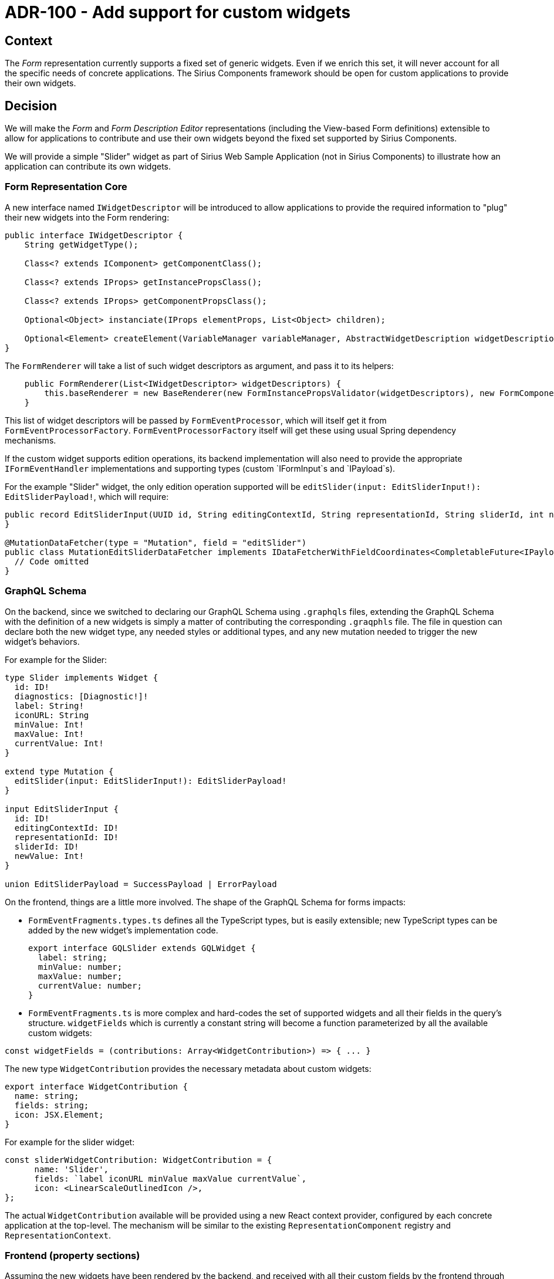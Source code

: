 = ADR-100 - Add support for custom widgets

== Context

The _Form_ representation currently supports a fixed set of generic widgets.
Even if we enrich this set, it will never account for all the specific needs of concrete applications.
The Sirius Components framework should be open for custom applications to provide their own widgets.

== Decision

We will make the _Form_ and _Form Description Editor_ representations (including the View-based Form definitions) extensible to allow for applications to contribute and use their own widgets beyond the fixed set supported by Sirius Components.

We will provide a simple "Slider" widget as part of Sirius Web Sample Application (not in Sirius Components) to illustrate how an application can contribute its own widgets.

[#core]
=== Form Representation Core

A new interface named `IWidgetDescriptor` will be introduced to allow applications to provide the required information to "plug" their new widgets into the Form rendering:

```java
public interface IWidgetDescriptor {
    String getWidgetType();

    Class<? extends IComponent> getComponentClass();

    Class<? extends IProps> getInstancePropsClass();

    Class<? extends IProps> getComponentPropsClass();

    Optional<Object> instanciate(IProps elementProps, List<Object> children);

    Optional<Element> createElement(VariableManager variableManager, AbstractWidgetDescription widgetDescription);
}
```

The `FormRenderer` will take a list of such widget descriptors as argument, and pass it to its helpers:

```java
    public FormRenderer(List<IWidgetDescriptor> widgetDescriptors) {
        this.baseRenderer = new BaseRenderer(new FormInstancePropsValidator(widgetDescriptors), new FormComponentPropsValidator(widgetDescriptors), new FormElementFactory(widgetDescriptors));
    }
```

This list of widget descriptors will be passed by `FormEventProcessor`, which will itself get it from `FormEventProcessorFactory`.
`FormEventProcessorFactory` itself will get these using usual Spring dependency mechanisms.

If the custom widget supports edition operations, its backend implementation will also need to provide the appropriate `IFormEventHandler` implementations and supporting types (custom `IFormInput`s and `IPayload`s).

For the example "Slider" widget, the only edition operation supported will be `editSlider(input: EditSliderInput!): EditSliderPayload!`, which will require:

```java
public record EditSliderInput(UUID id, String editingContextId, String representationId, String sliderId, int newValue) implements IFormInput {
}

@MutationDataFetcher(type = "Mutation", field = "editSlider")
public class MutationEditSliderDataFetcher implements IDataFetcherWithFieldCoordinates<CompletableFuture<IPayload>> {
  // Code omitted
}
```

=== GraphQL Schema

On the backend, since we switched to declaring our GraphQL Schema using `.graphqls` files, extending the GraphQL Schema with the definition of a new widgets is simply a matter of contributing the corresponding `.graqphls` file.
The file in question can declare both the new widget type, any needed styles or additional types, and any new mutation needed to trigger the new widget's behaviors.

For example for the Slider:

```graphql
type Slider implements Widget {
  id: ID!
  diagnostics: [Diagnostic!]!
  label: String!
  iconURL: String
  minValue: Int!
  maxValue: Int!
  currentValue: Int!
}

extend type Mutation {
  editSlider(input: EditSliderInput!): EditSliderPayload!
}

input EditSliderInput {
  id: ID!
  editingContextId: ID!
  representationId: ID!
  sliderId: ID!
  newValue: Int!
}

union EditSliderPayload = SuccessPayload | ErrorPayload
```

On the frontend, things are a little more involved.
The shape of the GraphQL Schema for forms impacts:

- `FormEventFragments.types.ts` defines all the TypeScript types, but is easily extensible; new TypeScript types can be added by the new widget's implementation code.
+
[source,typescript]
----
export interface GQLSlider extends GQLWidget {
  label: string;
  minValue: number;
  maxValue: number;
  currentValue: number;
}
----
- `FormEventFragments.ts` is more complex and hard-codes the set of supported widgets and all their fields in the query's structure.
`widgetFields` which is currently a constant string will become a function parameterized by all the available custom widgets:
[source,typescript]
----
const widgetFields = (contributions: Array<WidgetContribution>) => { ... }
----

The new type `WidgetContribution` provides the necessary metadata about custom widgets:

[source,typescript]
----
export interface WidgetContribution {
  name: string;
  fields: string;
  icon: JSX.Element;
}
----

For example for the slider widget:

[source,typescript]
----
const sliderWidgetContribution: WidgetContribution = {
      name: 'Slider',
      fields: `label iconURL minValue maxValue currentValue`,
      icon: <LinearScaleOutlinedIcon />,
};
----

The actual `WidgetContribution` available will be provided using a new React context provider, configured by each concrete application at the top-level.
The mechanism will be similar to the existing `RepresentationComponent` registry and `RepresentationContext`.

[#frontend]
=== Frontend (property sections)

Assuming the new widgets have been rendered by the backend, and received with all their custom fields by the frontend through its GraphQL Subscription, it must then be actually displayed.

This is handled by `PropertySection.tsx` but, like other parts the set of supported widgets (e.g. `ButtonPropertySection`) is currently hard-coded.
A new case will be added to `PropertySection` for widgets which are not part of the hard-coded ones to handle custom widgets:

[source,typescript]
----
const CustomWidgetComponent = propertySectionsRegistry.getComponent(widget);
if (CustomWidgetComponent) {
  propertySection = (
    <CustomWidgetComponent
      editingContextId={editingContextId}
      formId={formId}
      widget={widget}
      subscribers={subscribers}
      key={widget.id}
      readOnly={readOnly}
    />
  );
}
----

In the case of the Slider, the top-level `propertySectionsRegistry` must provide the proper `PropertySectionComponent` implementation if the widget to render is a slider:

[source,typescript]
----
getComponent: (widget: GQLWidget) => {
  if (widget.__typename === 'Slider') {
    return SliderPropertySection;
  }
},
----

The actual implementation of `SliderPropertySection` is similar to the other property sections, but can be provided by the application (or a separate library) instead of coming directly from Sirius Components.

=== View DSL Support

To support the definition of custom widgets through the View DSL, we will first need to _make the View metamodel extensible_.
In its current state, the generated implementation of `view.ecore` does not support new types (e.g. new `WidgetDescription` subtypes) which are not directly defined in `view.ecore`.
This is possible in EMF with the "child creation extender" GenModel feature, but needs to be enabled explictly.
This mechanism is normally used in the context of an Eclipse runtime and relies on EMF extension points.
A new `ChildExtenderProvider` type will be defined to allow applications to register (as Spring beans) the child extender providers for their extensions.

Once it is possible to create View models which use custom widgets definitions, these models must be converted into the actual API-based widget description (see <<#core, the section above>>) to be rendered correctly (and later displayed by <<#frontend,the frontend>>).
This transformation is handled by `ViewFormDescriptionConverter`, but like the rest it will need to be made extensible.
It already uses and EMF-based "switch class" to handle the different kinds of core widgets, so we will extend this to also consider EMF switches which know about any custom widgets.
These new switches which know about custom widgets will be registered using Spring services of the new type `IWidgetConverterProvider`:

[source,java]
----
public interface IWidgetConverterProvider {
    Switch<AbstractWidgetDescription> getWidgetConverter(AQLInterpreter interpreter, IEditService editService, IObjectService objectService);
}
----

=== Form Description Editor Support

On the backend, the _Form Description Editor_ representation delegates most of the actual rendering to the Form representation, except that it uses "Preview" versions of the widgets.
It will be made extensible in a similar way as the main _Form_ representation, with new types that custom widgets must provide implementations:

[source,java]
----
/**
 * Provides the EClass to use to represent a given kind of widget in a Form Description Editor.
 */
 public interface IWidgetDescriptionProvider {
    Optional<EClass> getWidgetDescriptionType(String widgetKind);
}

/**
 * Provides a switch to convert View-based custom widget descriptions into their API equivalent "preview widget" in a Form Description Editor.
 */
public interface IWidgetPreviewConverterProvider {
    Switch<AbstractWidgetDescription> getWidgetConverter(FormDescriptionEditorDescription formDescriptionEditorDescription, VariableManager variableManager);
}
----

`IWidgetDescriptionProvide` is needed to break the hard-coded assumption in `AddWidgetEventHandler` that the `EClass` of a view-based widgets is always in the main `View` package and named after the widget's name (`EClassifier eClassifier = ViewPackage.eINSTANCE.getEClassifier(kind + "Description")`).

The `IWidgetPreviewConverterProvider` is used to allow `ViewFormDescriptionEditorConverterSwitch` to delegate to switches which know how to handle custom widgets when it is given a widget it does not know how to handle:

[source,java]
----
  @Override
  public AbstractWidgetDescription caseWidgetDescription(WidgetDescription widgetDescription) {
      return ViewFormDescriptionEditorConverterSwitch.this.customWidgetConverter.doSwitch(widgetDescription);
  }
----

where `customWidgetConverter` is a `ComposedSwitch` which aggregates all the "custom-widget-aware" switches.

On the frontend, the widgets list/palette in `FormDescriptionEditorRepresentation.tsx` will be augmented to add a new entry for each of the custom widgets declared in the `propertySectionsRegistry` (see above).

The `propertySectionsRegistry` will be augmented to allow the registration of "Preview Widgets":

[source,typescript]
----
getPreviewComponent: (widget: GQLWidget) => {
    if (widget.__typename === 'Slider') {
      return SliderPreview;
    }
},
----

where `SliderPreview` is a React component displaying the corresponding previw widget inside the _FormDescriptionEditor_.

A generic `CustomWidget` which simply displays an icon (`ExtensionIcon`) will be provided as a fallback for custom widgets which do not provide a preview component in the _FormDescriptionEditor_.

== Status

Accepted

== Consequences

The code handling the "core" widgets will still be hard-coded and separate from the custom widgets code.
Later on it would be possible to refactor the Form representation not to have any special handling or even knowledge about the hard-coded widgets, but simply consider them as a "standard library" of widgets, not that different from custom ones.
